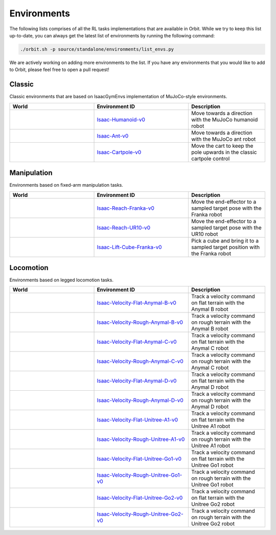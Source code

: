 Environments
============

The following lists comprises of all the RL tasks implementations that are available in Orbit.
While we try to keep this list up-to-date, you can always get the latest list of environments by
running the following command:

.. code-block:: bash

    ./orbit.sh -p source/standalone/environments/list_envs.py

We are actively working on adding more environments to the list. If you have any environments that
you would like to add to Orbit, please feel free to open a pull request!

Classic
-------

Classic environments that are based on IsaacGymEnvs implementation of MuJoCo-style environments.


.. table::
    :widths: 33 37 30

    +------------------+-----------------------------+-------------------------------------------------------------------------+
    | World            | Environment ID              | Description                                                             |
    +==================+=============================+=========================================================================+
    | |humanoid|       | |humanoid-link|             | Move towards a direction with the MuJoCo humanoid robot                 |
    +------------------+-----------------------------+-------------------------------------------------------------------------+
    | |ant|            | |ant-link|                  | Move towards a direction with the MuJoCo ant robot                      |
    +------------------+-----------------------------+-------------------------------------------------------------------------+
    | |cartpole|       | |cartpole-link|             | Move the cart to keep the pole upwards in the classic cartpole control  |
    +------------------+-----------------------------+-------------------------------------------------------------------------+

.. |humanoid| image:: ../_static/tasks/classic/humanoid.jpg
.. |ant| image:: ../_static/tasks/classic/ant.jpg
.. |cartpole| image:: ../_static/tasks/classic/cartpole.jpg

.. |humanoid-link| replace:: `Isaac-Humanoid-v0 <https://github.com/NVIDIA-Omniverse/orbit/blob/main/source/extensions/omni.isaac.orbit_tasks/omni/isaac/orbit_tasks/classic/humanoid/humanoid_env_cfg.py>`__
.. |ant-link| replace:: `Isaac-Ant-v0 <https://github.com/NVIDIA-Omniverse/orbit/blob/main/source/extensions/omni.isaac.orbit_tasks/omni/isaac/orbit_tasks/classic/ant/ant_env_cfg.py>`__
.. |cartpole-link| replace:: `Isaac-Cartpole-v0 <https://github.com/NVIDIA-Omniverse/orbit/blob/main/source/extensions/omni.isaac.orbit_tasks/omni/isaac/orbit_tasks/classic/cartpole/cartpole_env_cfg.py>`__


Manipulation
------------

Environments based on fixed-arm manipulation tasks.


.. table::
    :widths: 33 37 30

    +----------------+---------------------+-----------------------------------------------------------------------------+
    | World          | Environment ID      | Description                                                                 |
    +================+=====================+=============================================================================+
    | |reach-franka| | |reach-franka-link| | Move the end-effector to a sampled target pose with the Franka robot        |
    +----------------+---------------------+-----------------------------------------------------------------------------+
    | |reach-ur10|   | |reach-ur10-link|   | Move the end-effector to a sampled target pose with the UR10 robot          |
    +----------------+---------------------+-----------------------------------------------------------------------------+
    | |lift-cube|    | |lift-cube-link|    | Pick a cube and bring it to a sampled target position with the Franka robot |
    +----------------+---------------------+-----------------------------------------------------------------------------+

.. |reach-franka| image:: ../_static/tasks/manipulation/franka_reach.jpg
.. |reach-ur10| image:: ../_static/tasks/manipulation/ur10_reach.jpg
.. |lift-cube| image:: ../_static/tasks/manipulation/franka_lift.jpg


.. |reach-franka-link| replace:: `Isaac-Reach-Franka-v0 <https://github.com/NVIDIA-Omniverse/orbit/blob/main/source/extensions/omni.isaac.orbit_tasks/omni/isaac/orbit_tasks/manipulation/reach/config/franka/env_cfg.py>`__
.. |reach-ur10-link| replace:: `Isaac-Reach-UR10-v0 <https://github.com/NVIDIA-Omniverse/orbit/blob/main/source/extensions/omni.isaac.orbit_tasks/omni/isaac/orbit_tasks/manipulation/reach/config/ur_10/env_cfg.py>`__
.. |lift-cube-link| replace:: `Isaac-Lift-Cube-Franka-v0 <https://github.com/NVIDIA-Omniverse/orbit/blob/main/source/extensions/omni.isaac.orbit_tasks/omni/isaac/orbit_tasks/manipulation/lift/config/franka/joint_pos_env_cfg.py>`__


Locomotion
----------

Environments based on legged locomotion tasks.

.. table::
    :widths: 33 37 30

    +------------------------------+----------------------------------------------+-------------------------------------------------------------------------+
    | World                        | Environment ID                               | Description                                                             |
    +==============================+==============================================+=========================================================================+
    | |velocity-flat-anymal-b|     | |velocity-flat-anymal-b-link|                | Track a velocity command on flat terrain with the Anymal B robot        |
    +------------------------------+----------------------------------------------+-------------------------------------------------------------------------+
    | |velocity-rough-anymal-b|    | |velocity-rough-anymal-b-link|               | Track a velocity command on rough terrain with the Anymal B robot       |
    +------------------------------+----------------------------------------------+-------------------------------------------------------------------------+
    | |velocity-flat-anymal-c|     | |velocity-flat-anymal-c-link|                | Track a velocity command on flat terrain with the Anymal C robot        |
    +------------------------------+----------------------------------------------+-------------------------------------------------------------------------+
    | |velocity-rough-anymal-c|    | |velocity-rough-anymal-c-link|               | Track a velocity command on rough terrain with the Anymal C robot       |
    +------------------------------+----------------------------------------------+-------------------------------------------------------------------------+
    | |velocity-flat-anymal-d|     | |velocity-flat-anymal-d-link|                | Track a velocity command on flat terrain with the Anymal D robot        |
    +------------------------------+----------------------------------------------+-------------------------------------------------------------------------+
    | |velocity-rough-anymal-d|    | |velocity-rough-anymal-d-link|               | Track a velocity command on rough terrain with the Anymal D robot       |
    +------------------------------+----------------------------------------------+-------------------------------------------------------------------------+
    | |velocity-flat-unitree-a1|   | |velocity-flat-unitree-a1-link|              | Track a velocity command on flat terrain with the Unitree A1 robot      |
    +------------------------------+----------------------------------------------+-------------------------------------------------------------------------+
    | |velocity-rough-unitree-a1|  | |velocity-rough-unitree-a1-link|             | Track a velocity command on rough terrain with the Unitree A1 robot     |
    +------------------------------+----------------------------------------------+-------------------------------------------------------------------------+
    | |velocity-flat-unitree-go1|  | |velocity-flat-unitree-go1-link|             | Track a velocity command on flat terrain with the Unitree Go1 robot     |
    +------------------------------+----------------------------------------------+-------------------------------------------------------------------------+
    | |velocity-rough-unitree-go1| | |velocity-rough-unitree-go1-link|            | Track a velocity command on rough terrain with the Unitree Go1 robot    |
    +------------------------------+----------------------------------------------+-------------------------------------------------------------------------+
    | |velocity-flat-unitree-go2|  | |velocity-flat-unitree-go2-link|             | Track a velocity command on flat terrain with the Unitree Go2 robot     |
    +------------------------------+----------------------------------------------+-------------------------------------------------------------------------+
    | |velocity-rough-unitree-go2| | |velocity-rough-unitree-go2-link|            | Track a velocity command on rough terrain with the Unitree Go2 robot    |
    +------------------------------+----------------------------------------------+-------------------------------------------------------------------------+

.. |velocity-flat-anymal-b-link| replace:: `Isaac-Velocity-Flat-Anymal-B-v0 <https://github.com/NVIDIA-Omniverse/orbit/blob/main/source/extensions/omni.isaac.orbit_tasks/omni/isaac/orbit_tasks/locomotion/velocity/config/anymal_b/flat_env_cfg.py>`__
.. |velocity-rough-anymal-b-link| replace:: `Isaac-Velocity-Rough-Anymal-B-v0 <https://github.com/NVIDIA-Omniverse/orbit/blob/main/source/extensions/omni.isaac.orbit_tasks/omni/isaac/orbit_tasks/locomotion/velocity/config/anymal_b/rough_env_cfg.py>`__

.. |velocity-flat-anymal-c-link| replace:: `Isaac-Velocity-Flat-Anymal-C-v0 <https://github.com/NVIDIA-Omniverse/orbit/blob/main/source/extensions/omni.isaac.orbit_tasks/omni/isaac/orbit_tasks/locomotion/velocity/config/anymal_c/flat_env_cfg.py>`__
.. |velocity-rough-anymal-c-link| replace:: `Isaac-Velocity-Rough-Anymal-C-v0 <https://github.com/NVIDIA-Omniverse/orbit/blob/main/source/extensions/omni.isaac.orbit_tasks/omni/isaac/orbit_tasks/locomotion/velocity/config/anymal_c/rough_env_cfg.py>`__

.. |velocity-flat-anymal-d-link| replace:: `Isaac-Velocity-Flat-Anymal-D-v0 <https://github.com/NVIDIA-Omniverse/orbit/blob/main/source/extensions/omni.isaac.orbit_tasks/omni/isaac/orbit_tasks/locomotion/velocity/config/anymal_d/flat_env_cfg.py>`__
.. |velocity-rough-anymal-d-link| replace:: `Isaac-Velocity-Rough-Anymal-D-v0 <https://github.com/NVIDIA-Omniverse/orbit/blob/main/source/extensions/omni.isaac.orbit_tasks/omni/isaac/orbit_tasks/locomotion/velocity/config/anymal_d/rough_env_cfg.py>`__

.. |velocity-flat-unitree-a1-link| replace:: `Isaac-Velocity-Flat-Unitree-A1-v0 <https://github.com/NVIDIA-Omniverse/orbit/blob/main/source/extensions/omni.isaac.orbit_tasks/omni/isaac/orbit_tasks/locomotion/velocity/config/unitree_a1/flat_env_cfg.py>`__
.. |velocity-rough-unitree-a1-link| replace:: `Isaac-Velocity-Rough-Unitree-A1-v0 <https://github.com/NVIDIA-Omniverse/orbit/blob/main/source/extensions/omni.isaac.orbit_tasks/omni/isaac/orbit_tasks/locomotion/velocity/config/unitree_a1/rough_env_cfg.py>`__

.. |velocity-flat-unitree-go1-link| replace:: `Isaac-Velocity-Flat-Unitree-Go1-v0 <https://github.com/NVIDIA-Omniverse/orbit/blob/main/source/extensions/omni.isaac.orbit_tasks/omni/isaac/orbit_tasks/locomotion/velocity/config/unitree_go1/flat_env_cfg.py>`__
.. |velocity-rough-unitree-go1-link| replace:: `Isaac-Velocity-Rough-Unitree-Go1-v0 <https://github.com/NVIDIA-Omniverse/orbit/blob/main/source/extensions/omni.isaac.orbit_tasks/omni/isaac/orbit_tasks/locomotion/velocity/config/unitree_go1/rough_env_cfg.py>`__

.. |velocity-flat-unitree-go2-link| replace:: `Isaac-Velocity-Flat-Unitree-Go2-v0 <https://github.com/NVIDIA-Omniverse/orbit/blob/main/source/extensions/omni.isaac.orbit_tasks/omni/isaac/orbit_tasks/locomotion/velocity/config/unitree_go2/flat_env_cfg.py>`__
.. |velocity-rough-unitree-go2-link| replace:: `Isaac-Velocity-Rough-Unitree-Go2-v0 <https://github.com/NVIDIA-Omniverse/orbit/blob/main/source/extensions/omni.isaac.orbit_tasks/omni/isaac/orbit_tasks/locomotion/velocity/config/unitree_go2/rough_env_cfg.py>`__


.. |velocity-flat-anymal-b| image:: ../_static/tasks/locomotion/anymal_b_flat.jpg
.. |velocity-rough-anymal-b| image:: ../_static/tasks/locomotion/anymal_b_rough.jpg
.. |velocity-flat-anymal-c| image:: ../_static/tasks/locomotion/anymal_c_flat.jpg
.. |velocity-rough-anymal-c| image:: ../_static/tasks/locomotion/anymal_c_rough.jpg
.. |velocity-flat-anymal-d| image:: ../_static/tasks/locomotion/anymal_d_flat.jpg
.. |velocity-rough-anymal-d| image:: ../_static/tasks/locomotion/anymal_d_rough.jpg
.. |velocity-flat-unitree-a1| image:: ../_static/tasks/locomotion/a1_flat.jpg
.. |velocity-rough-unitree-a1| image:: ../_static/tasks/locomotion/a1_rough.jpg
.. |velocity-flat-unitree-go1| image:: ../_static/tasks/locomotion/go1_flat.jpg
.. |velocity-rough-unitree-go1| image:: ../_static/tasks/locomotion/go1_rough.jpg
.. |velocity-flat-unitree-go2| image:: ../_static/tasks/locomotion/go2_flat.jpg
.. |velocity-rough-unitree-go2| image:: ../_static/tasks/locomotion/go2_rough.jpg
